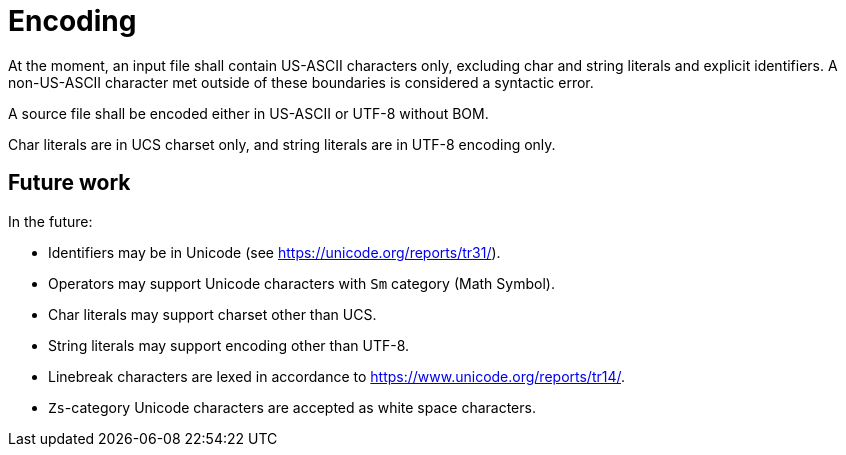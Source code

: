 = Encoding

At the moment, an input file shall contain US-ASCII characters only, excluding char and string literals and explicit identifiers.
A non-US-ASCII character met outside of these boundaries is considered a syntactic error.

A source file shall be encoded either in US-ASCII or UTF-8 without BOM.

Char literals are in UCS charset only, and string literals are in UTF-8 encoding only.

== Future work

In the future:

* Identifiers may be in Unicode (see https://unicode.org/reports/tr31/).

* Operators may support Unicode characters with `Sm` category (Math Symbol).

* Char literals may support charset other than UCS.

* String literals may support encoding other than UTF-8.

* Linebreak characters are lexed in accordance to https://www.unicode.org/reports/tr14/.

* `Zs`-category Unicode characters are accepted as white space characters.
